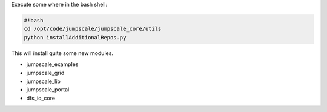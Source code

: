 


Execute some where in the bash shell:




.. code-block:: python

  #!bash
  cd /opt/code/jumpscale/jumpscale_core/utils
  python installAdditionalRepos.py


This will install quite some new modules.


* jumpscale_examples
* jumpscale_grid
* jumpscale_lib
* jumpscale_portal
* dfs_io_core
